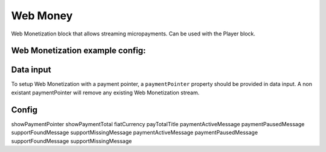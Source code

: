 Web Money
============

Web Monetization block that allows streaming micropayments.
Can be used with the Player block.

Web Monetization example config:
--------------

.. code-block:: json
    {
        "type": "player",
        "onPlay": [
            {
                "type": "web-money"
            }
        ],
        "onPause": [
            {
                "type": "web-money",
                "enabled": false
            }
        ]
    }

Data input
--------------------

To setup Web Monetization with a payment pointer, a ``paymentPointer`` property should be provided in data input.
A non existant paymentPointer will remove any existing Web Monetization stream.

Config
--------------------

showPaymentPointer
showPaymentTotal
fiatCurrency
payTotalTitle
paymentActiveMessage
paymentPausedMessage
supportFoundMessage
supportMissingMessage
paymentActiveMessage
paymentPausedMessage
supportFoundMessage
supportMissingMessage